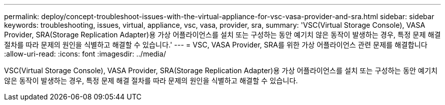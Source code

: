 ---
permalink: deploy/concept-troubleshoot-issues-with-the-virtual-appliance-for-vsc-vasa-provider-and-sra.html 
sidebar: sidebar 
keywords: troubleshooting, issues, virtual, appliance, vsc, vasa, provider, sra, 
summary: 'VSC(Virtual Storage Console), VASA Provider, SRA(Storage Replication Adapter)용 가상 어플라이언스를 설치 또는 구성하는 동안 예기치 않은 동작이 발생하는 경우, 특정 문제 해결 절차를 따라 문제의 원인을 식별하고 해결할 수 있습니다.' 
---
= VSC, VASA Provider, SRA를 위한 가상 어플라이언스 관련 문제를 해결합니다
:allow-uri-read: 
:icons: font
:imagesdir: ../media/


[role="lead"]
VSC(Virtual Storage Console), VASA Provider, SRA(Storage Replication Adapter)용 가상 어플라이언스를 설치 또는 구성하는 동안 예기치 않은 동작이 발생하는 경우, 특정 문제 해결 절차를 따라 문제의 원인을 식별하고 해결할 수 있습니다.
